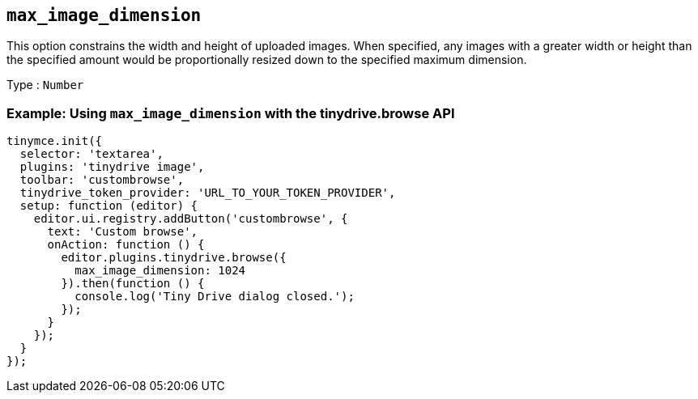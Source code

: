 [[max_image_dimension]]
== `+max_image_dimension+`

This option constrains the width and height of uploaded images. When specified, any images with a greater width or height than the specified amount would be proportionally resized down to the specified maximum dimension.

Type : `+Number+`

[[example-using-max_image_dimension-with-the-tinydrivebrowse-api]]
=== Example: Using `+max_image_dimension+` with the tinydrive.browse API

[source,js]
----
tinymce.init({
  selector: 'textarea',
  plugins: 'tinydrive image',
  toolbar: 'custombrowse',
  tinydrive_token_provider: 'URL_TO_YOUR_TOKEN_PROVIDER',
  setup: function (editor) {
    editor.ui.registry.addButton('custombrowse', {
      text: 'Custom browse',
      onAction: function () {
        editor.plugins.tinydrive.browse({
          max_image_dimension: 1024
        }).then(function () {
          console.log('Tiny Drive dialog closed.');
        });
      }
    });
  }
});
----
